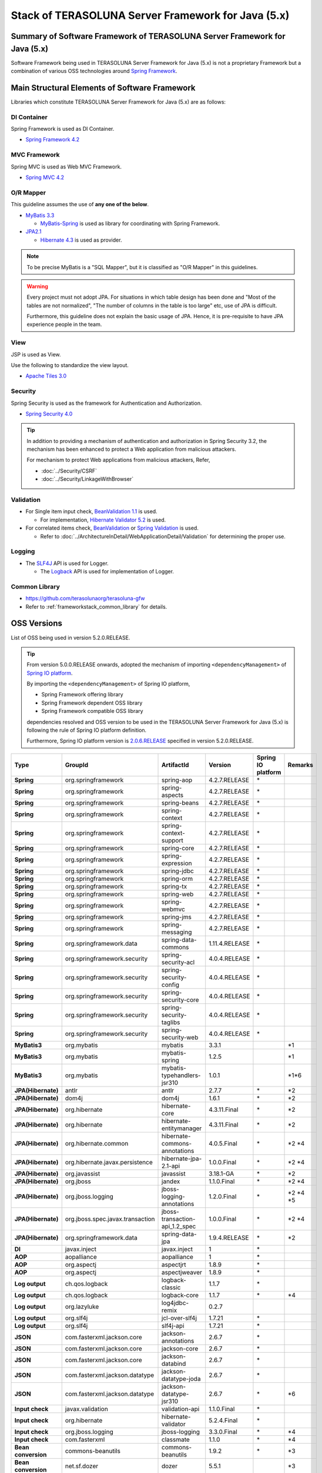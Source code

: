 Stack of TERASOLUNA Server Framework for Java (5.x)
================================================================================

.. only:: html

 .. contents:: Index
    :depth: 3
    :local:

Summary of Software Framework of TERASOLUNA Server Framework for Java (5.x)
--------------------------------------------------------------------------------

Software Framework being used in TERASOLUNA Server Framework for Java (5.x) is not a proprietary Framework but a combination of various OSS technologies around \ `Spring Framework <http://projects.spring.io/spring-framework/>`_\ .

.. figure:: images/introduction-software-framework.png
   :width: 95%


Main Structural Elements of Software Framework
--------------------------------------------------------------------------------

Libraries which constitute TERASOLUNA Server Framework for Java (5.x) are as follows: 

.. figure:: images/introduction-software-stack.png
   :width: 95%

DI Container
^^^^^^^^^^^^^^^^^^^^^^^^^^^^^^^^^^^^^^^^^^^^^^^^^^^^^^^^^^^^^^^^^^^^^^^^^^^^^^^^
Spring Framework is used as DI Container.


* `Spring Framework 4.2 <http://docs.spring.io/spring/docs/4.2.7.RELEASE/spring-framework-reference/html/beans.html>`_

MVC Framework
^^^^^^^^^^^^^^^^^^^^^^^^^^^^^^^^^^^^^^^^^^^^^^^^^^^^^^^^^^^^^^^^^^^^^^^^^^^^^^^^
Spring MVC is used as Web MVC Framework.

* `Spring MVC 4.2 <http://docs.spring.io/spring/docs/4.2.7.RELEASE/spring-framework-reference/html/mvc.html>`_

O/R Mapper
^^^^^^^^^^^^^^^^^^^^^^^^^^^^^^^^^^^^^^^^^^^^^^^^^^^^^^^^^^^^^^^^^^^^^^^^^^^^^^^^

This guideline assumes the use of **any one of the below**.

* `MyBatis 3.3 <http://mybatis.github.io/mybatis-3/>`_

  * \ `MyBatis-Spring <http://mybatis.github.io/spring/>`_  is used as library for coordinating with Spring Framework.

* `JPA2.1 <http://download.oracle.com/otn-pub/jcp/persistence-2_1-fr-eval-spec/JavaPersistence.pdf>`_

  * \ `Hibernate 4.3 <http://docs.jboss.org/hibernate/orm/4.3/manual/en-US/html_single/>`_  is used as provider.

.. note::

  To be precise MyBatis is a "SQL Mapper", but it is classified as "O/R Mapper" in this guidelines.

.. warning::

  Every project must not adopt JPA. For situations in which table design has been done and "Most of the tables are not normalized", "The number of columns in the table is too large" etc, use of JPA is difficult.

  Furthermore, this guideline does not explain the basic usage of JPA. Hence, it is pre-requisite to have JPA experience people in the team.

View
^^^^^^^^^^^^^^^^^^^^^^^^^^^^^^^^^^^^^^^^^^^^^^^^^^^^^^^^^^^^^^^^^^^^^^^^^^^^^^^^
JSP is used as View.

Use the following to standardize the view layout.

* `Apache Tiles 3.0 <http://tiles.apache.org/framework/index.html>`_



Security
^^^^^^^^^^^^^^^^^^^^^^^^^^^^^^^^^^^^^^^^^^^^^^^^^^^^^^^^^^^^^^^^^^^^^^^^^^^^^^^^
Spring Security is used as the framework for Authentication and Authorization.

* `Spring Security 4.0 <http://projects.spring.io/spring-security/>`_

.. tip::

    In addition to providing a mechanism of authentication and authorization in Spring Security 3.2,
    the mechanism has been enhanced to protect a Web application from malicious attackers.

    For mechanism to protect Web applications from malicious attackers, Refer, 

    * :doc:`../Security/CSRF`
    * :doc:`../Security/LinkageWithBrowser`



Validation
^^^^^^^^^^^^^^^^^^^^^^^^^^^^^^^^^^^^^^^^^^^^^^^^^^^^^^^^^^^^^^^^^^^^^^^^^^^^^^^^

* For Single item input check, \ `BeanValidation 1.1 <http://download.oracle.com/otn-pub/jcp/bean_validation-1_1-fr-eval-spec/bean-validation-specification.pdf>`_\  is used.

  * For implementation, \ `Hibernate Validator 5.2 <http://docs.jboss.org/hibernate/validator/5.2/reference/en-US/html/>`_\  is used.

* For correlated items check, \ `BeanValidation <http://download.oracle.com/otn-pub/jcp/bean_validation-1_1-fr-eval-spec/bean-validation-specification.pdf>`_\  or \ `Spring Validation <http://docs.spring.io/spring/docs/4.2.7.RELEASE/spring-framework-reference/html/validation.html>`_  is used.

  * Refer to \ :doc:`../ArchitectureInDetail/WebApplicationDetail/Validation`\  for determining the proper use. 



Logging
^^^^^^^^^^^^^^^^^^^^^^^^^^^^^^^^^^^^^^^^^^^^^^^^^^^^^^^^^^^^^^^^^^^^^^^^^^^^^^^^

* The \ `SLF4J <http://www.slf4j.org>`_\  API is used for Logger.

  * The \ `Logback <http://logback.qos.ch/>`_\  API is used for implementation of Logger.


Common Library
^^^^^^^^^^^^^^^^^^^^^^^^^^^^^^^^^^^^^^^^^^^^^^^^^^^^^^^^^^^^^^^^^^^^^^^^^^^^^^^^
* \ `https://github.com/terasolunaorg/terasoluna-gfw <https://github.com/terasolunaorg/terasoluna-gfw>`_\
* Refer to \ :ref:`frameworkstack_common_library`\  for details.

.. _frameworkstack_using_oss_version:

OSS Versions
--------------------------------------------------------------------------------

List of OSS being used in version 5.2.0.RELEASE.

.. tip::

    From version 5.0.0.RELEASE onwards, 
    adopted the mechanism of importing \ ``<dependencyManagement>`` \ of `Spring IO platform <http://platform.spring.io/platform/>`_\.

    By importing the \ ``<dependencyManagement>`` \ of Spring IO platform,

    * Spring Framework offering library
    * Spring Framework dependent OSS library
    * Spring Framework compatible OSS library

    dependencies resolved and 
    OSS version to be used in the TERASOLUNA Server Framework for Java (5.x) is following the rule of Spring IO platform definition.

    Furthermore, Spring IO platform version is `2.0.6.RELEASE <http://docs.spring.io/platform/docs/2.0.6.RELEASE/reference/htmlsingle/>`_  specified in version 5.2.0.RELEASE.

.. tabularcolumns:: |p{0.15\linewidth}|p{0.27\linewidth}|p{0.25\linewidth}|p{0.15\linewidth}|p{0.05\linewidth}|p{0.08\linewidth}|
.. list-table::
    :header-rows: 1
    :stub-columns: 1
    :widths: 15 27 25 15 5 8

    * - Type
      - GroupId
      - ArtifactId
      - Version
      - Spring IO platform
      - Remarks
    * - Spring
      - org.springframework
      - spring-aop
      - 4.2.7.RELEASE
      - \*
      -
    * - Spring
      - org.springframework
      - spring-aspects
      - 4.2.7.RELEASE
      - \*
      -
    * - Spring
      - org.springframework
      - spring-beans
      - 4.2.7.RELEASE
      - \*
      -
    * - Spring
      - org.springframework
      - spring-context
      - 4.2.7.RELEASE
      - \*
      -
    * - Spring
      - org.springframework
      - spring-context-support
      - 4.2.7.RELEASE
      - \*
      -
    * - Spring
      - org.springframework
      - spring-core
      - 4.2.7.RELEASE
      - \*
      -
    * - Spring
      - org.springframework
      - spring-expression
      - 4.2.7.RELEASE
      - \*
      -
    * - Spring
      - org.springframework
      - spring-jdbc
      - 4.2.7.RELEASE
      - \*
      -
    * - Spring
      - org.springframework
      - spring-orm
      - 4.2.7.RELEASE
      - \*
      -
    * - Spring
      - org.springframework
      - spring-tx
      - 4.2.7.RELEASE
      - \*
      -
    * - Spring
      - org.springframework
      - spring-web
      - 4.2.7.RELEASE
      - \*
      -
    * - Spring
      - org.springframework
      - spring-webmvc
      - 4.2.7.RELEASE
      - \*
      -
    * - Spring
      - org.springframework
      - spring-jms
      - 4.2.7.RELEASE
      - \*
      -
    * - Spring
      - org.springframework
      - spring-messaging
      - 4.2.7.RELEASE
      - \*
      -
    * - Spring
      - org.springframework.data
      - spring-data-commons
      - 1.11.4.RELEASE
      - \*
      -
    * - Spring
      - org.springframework.security
      - spring-security-acl
      - 4.0.4.RELEASE
      - \*
      -
    * - Spring
      - org.springframework.security
      - spring-security-config
      - 4.0.4.RELEASE
      - \*
      -
    * - Spring
      - org.springframework.security
      - spring-security-core
      - 4.0.4.RELEASE
      - \*
      -
    * - Spring
      - org.springframework.security
      - spring-security-taglibs
      - 4.0.4.RELEASE
      - \*
      -
    * - Spring
      - org.springframework.security
      - spring-security-web
      - 4.0.4.RELEASE
      - \*
      -
    * - MyBatis3
      - org.mybatis
      - mybatis
      - 3.3.1
      -
      - \*1
    * - MyBatis3
      - org.mybatis
      - mybatis-spring
      - 1.2.5
      -
      - \*1
    * - MyBatis3
      - org.mybatis
      - mybatis-typehandlers-jsr310
      - 1.0.1
      -
      - \*1*6
    * - JPA(Hibernate)
      - antlr
      - antlr
      - 2.7.7
      - \*
      - \*2
    * - JPA(Hibernate)
      - dom4j
      - dom4j
      - 1.6.1
      - \*
      - \*2
    * - JPA(Hibernate)
      - org.hibernate
      - hibernate-core
      - 4.3.11.Final
      - \*
      - \*2
    * - JPA(Hibernate)
      - org.hibernate
      - hibernate-entitymanager
      - 4.3.11.Final
      - \*
      - \*2
    * - JPA(Hibernate)
      - org.hibernate.common
      - hibernate-commons-annotations
      - 4.0.5.Final
      - \*
      - \*2 \*4
    * - JPA(Hibernate)
      - org.hibernate.javax.persistence
      - hibernate-jpa-2.1-api
      - 1.0.0.Final
      - \*
      - \*2 \*4
    * - JPA(Hibernate)
      - org.javassist
      - javassist
      - 3.18.1-GA
      - \*
      - \*2
    * - JPA(Hibernate)
      - org.jboss
      - jandex
      - 1.1.0.Final
      - \*
      - \*2 \*4
    * - JPA(Hibernate)
      - org.jboss.logging
      - jboss-logging-annotations
      - 1.2.0.Final
      - \*
      - \*2 \*4 \*5
    * - JPA(Hibernate)
      - org.jboss.spec.javax.transaction
      - jboss-transaction-api_1.2_spec
      - 1.0.0.Final
      - \*
      - \*2 \*4
    * - JPA(Hibernate)
      - org.springframework.data
      - spring-data-jpa
      - 1.9.4.RELEASE
      - \*
      - \*2
    * - DI
      - javax.inject
      - javax.inject
      - 1
      - \*
      -
    * - AOP
      - aopalliance
      - aopalliance
      - 1
      - \*
      -
    * - AOP
      - org.aspectj
      - aspectjrt
      - 1.8.9
      - \*
      -
    * - AOP
      - org.aspectj
      - aspectjweaver
      - 1.8.9
      - \*
      -
    * - Log output
      - ch.qos.logback
      - logback-classic
      - 1.1.7
      - \*
      -
    * - Log output
      - ch.qos.logback
      - logback-core
      - 1.1.7
      - \*
      - \*4
    * - Log output
      - org.lazyluke
      - log4jdbc-remix
      - 0.2.7
      -
      -
    * - Log output
      - org.slf4j
      - jcl-over-slf4j
      - 1.7.21
      - \*
      -
    * - Log output
      - org.slf4j
      - slf4j-api
      - 1.7.21
      - \*
      -
    * - JSON
      - com.fasterxml.jackson.core
      - jackson-annotations
      - 2.6.7
      - \*
      -
    * - JSON
      - com.fasterxml.jackson.core
      - jackson-core
      - 2.6.7
      - \*
      -
    * - JSON
      - com.fasterxml.jackson.core
      - jackson-databind
      - 2.6.7
      - \*
      -
    * - JSON
      - com.fasterxml.jackson.datatype
      - jackson-datatype-joda
      - 2.6.7
      - \*
      -
    * - JSON
      - com.fasterxml.jackson.datatype
      - jackson-datatype-jsr310
      - 2.6.7
      - \*
      - \*6
    * - Input check
      - javax.validation
      - validation-api
      - 1.1.0.Final
      - \*
      -
    * - Input check
      - org.hibernate
      - hibernate-validator
      - 5.2.4.Final
      - \*
      -
    * - Input check
      - org.jboss.logging
      - jboss-logging
      - 3.3.0.Final
      - \*
      - \*4
    * - Input check
      - com.fasterxml
      - classmate
      - 1.1.0
      - \*
      - \*4
    * - Bean conversion
      - commons-beanutils
      - commons-beanutils
      - 1.9.2
      - \*
      - \*3
    * - Bean conversion
      - net.sf.dozer
      - dozer
      - 5.5.1
      -
      - \*3
    * - Bean conversion
      - net.sf.dozer
      - dozer-spring
      - 5.5.1
      -
      - \*3
    * - Bean conversion
      - org.apache.commons
      - commons-lang3
      - 3.3.2
      - \*
      - \*3
    * - Date operation
      - joda-time
      - joda-time
      - 2.8.2
      - \*
      -
    * - Date operation
      - joda-time
      - joda-time-jsptags
      - 1.1.1
      -
      - \*3
    * - Date operation
      - org.jadira.usertype
      - usertype.core
      - 3.2.0.GA
      -
      - \*2
    * - Date operation
      - org.jadira.usertype
      - usertype.spi
      - 3.2.0.GA
      -
      - \*2
    * - Connection pool
      - org.apache.commons
      - commons-dbcp2
      - 2.1.1
      - \*
      - \*3
    * - Connection pool
      - org.apache.commons
      - commons-pool2
      - 2.4.2
      - \*
      - \*3
    * - Tiles
      - commons-digester
      - commons-digester
      - 2.1
      - \*
      - \*3
    * - Tiles
      - org.apache.tiles
      - tiles-api
      - 3.0.5
      - \*
      - \*3
    * - Tiles
      - org.apache.tiles
      - tiles-core
      - 3.0.5
      - \*
      - \*3
    * - Tiles
      - org.apache.tiles
      - tiles-jsp
      - 3.0.5
      - \*
      - \*3
    * - Tiles
      - org.apache.tiles
      - tiles-servlet
      - 3.0.5
      - \*
      - \*3
    * - Tiles
      - org.apache.tiles
      - tiles-template
      - 3.0.5
      - \*
      - \*3 \*4
    * - Tiles
      - org.apache.tiles
      - tiles-autotag-core-runtime
      - 1.1.0
      - \*
      - \*3 \*4
    * - Tiles
      - org.apache.tiles
      - tiles-request-servlet
      - 1.0.6
      - \*
      - \*3 \*4
    * - Tiles
      - org.apache.tiles
      - tiles-request-api
      - 1.0.6
      - \*
      - \*3
    * - Tiles
      - org.apache.tiles
      - tiles-request-jsp
      - 1.0.6
      - \*
      - \*3 \*4
    * - Utility
      - com.google.guava
      - guava
      - 17.0
      - \*
      -
    * - Utility
      - commons-collections
      - commons-collections
      - 3.2.2
      - \*
      - \*3
    * - Utility
      - commons-io
      - commons-io
      - 2.4
      - \*
      - \*3
    * - Servlet
      - org.apache.taglibs
      - taglibs-standard-jstlel
      - 1.2.5
      - \*
      -
    * - Servlet
      - org.apache.taglibs
      - taglibs-standard-spec
      - 1.2.5
      - \*
      - \*4
    * - Servlet
      - org.apache.taglibs
      - taglibs-standard-impl
      - 1.2.5
      - \*
      - \*4

#. | Dependent libraries, when MyBatis3 is used for data access.
#. | Dependent libraries, when JPA is used for data access.
#. | Libraries which are not dependent on Common Library, but recommended in case of application development using TERASOLUNA Server Framework for Java (5.x).
#. | Libraries that are supported by Spring IO platform, but library that relies individually.
   | (Library is not managed as dependencies in Spring IO platform)
#. | Library versions that are applied in the Spring IO platform is a Beta or RC (Release Candidate)
   | (Library that explicitly specify the GA version at TERASOLUNA Server Framework for Java (5.x))
#. | A library which considers API of Java SE 8 and further versions,as a prerequisite.
   | Dependency relation to the library must be explicitly removed in case of versions earlier than Java SE 7


.. _frameworkstack_common_library:


Building blocks of Common Library
--------------------------------------------------------------------------------

\ `Common Library <https://github.com/terasolunaorg/terasoluna-gfw>`_\  includes ``+ alpha`` functionalities which are not available in Spring Ecosystem or other dependent libraries included in TERASOLUNA Server Framework for Java (5.x).
Basically, application development is possible using TERASOLUNA Server Framework for Java (5.x) without this library but "convenient to have" kind of existence.
With the default settings, provided two blank projects, \ `Blank project of multi-project <https://github.com/terasolunaorg/terasoluna-gfw-web-multi-blank>`_\  and \ `Blank project of single-project <https://github.com/terasolunaorg/terasoluna-gfw-web-blank>`_\ , contains built-in Common Library as shown in the following listing. 

.. tabularcolumns:: |p{0.05\linewidth}|p{0.30\linewidth}|p{0.45\linewidth}|p{0.20\linewidth}|
.. list-table::
    :header-rows: 1
    :widths: 5 30 45 15 14 15

    * - No.
      - Project Name
      - Summary
      - Java source-code availability
      - Blank project of multi-project built-in
      - Blank project of single-project built-in
    * - \ (1)
      - terasoluna-gfw-common
      - Provide general-purpose functionalities and dependency definitions irrespective of Web.
      - Yes
      - Yes
      - Yes
    * - \ (2)
      - terasoluna-gfw-string
      - Provide function related to string processing. (Add from 5.1.0)
      - Yes
      - No
      - No
    * - \ (3)
      - terasoluna-gfw-codepoints
      - Provide function to check whether the code point constituting target string is incorporated in the codepoint set.(Add from 5.1.0)
      - Yes
      - No
      - No
    * - \ (4)
      - terasoluna-gfw-validator
      - Provide by adding a constraint annotation of generic Bean validation. (Add from 5.1.0)
      - Yes
      - No
      - No
    * - \ (5)
      - terasoluna-gfw-jodatime
      - Provide function that depends on Joda Time and dependency relation definition. (Add from 5.0.0)
      - Yes
      - Yes
      - Yes
    * - \ (6)
      - terasoluna-gfw-web
      - Provide function to be used while creating a Web application and dependency relation definition. Function not dependent on View and dependency relation definition are consolidated.
      - Yes
      - Yes
      - Yes
    * - \ (7)
      - terasoluna-gfw-web-jsp
      - Provide function and dependency relation definition to be used while creating a Web application which adopts JSP in View.
      - Yes
      - Yes
      - Yes
    * - \ (8)
      - terasoluna-gfw-mybatis3
      - Provide dependency definitions for using MyBatis3.
      - No
      - Yes*1
      - Yes*1
    * - \ (9)
      - terasoluna-gfw-jpa
      - Provide dependency definitions for using JPA.
      - No
      - Yes*2
      - Yes*2
    * - \ (10)
      - terasoluna-gfw-security-core
      - Provide dependency definitions for using Spring Security (other than Web).
      - No
      - Yes
      - Yes
    * - \ (11)
      - terasoluna-gfw-security-web
      - Provide dependency definitions for using Spring Security (related to Web) and extended classes of Spring Security.
      - Yes
      - Yes
      - Yes
    * - \ (12)
      - terasoluna-gfw-recommended-dependencies
      - Provide dependency definitions of recommended libraries that doesn't depends on web.
      - No
      - Yes
      - Yes
    * - \ (13)
      - terasoluna-gfw-recommended-web-dependencies
      - Provide dependency definitions of recommended libraries that depends on web.
      - No
      - Yes
      - Yes
    * - \ (14)
      - terasoluna-gfw-parent
      - Provide dependency libraries management and recommended settings of build plugins.
      - No
      - Yes*3
      - Yes*3

#. | With the default settings of Common Library, when MyBatis3 is used for data access.
#. | With the default settings of Common Library, when JPA is used for data access.
#. | terasoluna-gfw-parent is not built-in as a \ ``<dependency>``\ , but a \ ``<parent>``\ .

The project which does not contain the Java source code, only defines library dependencies.

In addition, project dependencies are as follows:

.. figure:: images_FrameworkStack/FrameworkStackProjectDependencies.png
    :width: 75%



terasoluna-gfw-common
^^^^^^^^^^^^^^^^^^^^^^^^^^^^^^^^^^^^^^^^^^^^^^^^^^^^^^^^^^^^^^^^^^^^^^^^^^^^^^^^

terasoluna-gfw-common provide following components.

.. tabularcolumns:: |p{0.20\linewidth}|p{0.30\linewidth}|p{0.50\linewidth}|
.. list-table::
    :header-rows: 1
    :widths: 20 30 50

    * - Classification
      - Component Name
      - Description
    * - :doc:`../ArchitectureInDetail/WebApplicationDetail/ExceptionHandling`
      - Exception Class
      - Provide general exception classes.
    * -
      - Exception Logger
      - Provide logger class for logging the exception that occurred in application.
    * -
      - Exception Code
      - Provide mechanism (classes) for resolving the exception code (message ID) that corresponds to the exception class.
    * -
      - Exception Logging Interceptor
      - Provide interceptor class of AOP for logging the exception that occurred in domain layer.
    * - :doc:`../ArchitectureInDetail/GeneralFuncDetail/SystemDate`
      - System Date Time Factory
      - Provide classes for retrieving the system date time.
    * - :doc:`../ArchitectureInDetail/WebApplicationDetail/Codelist`
      - CodeList
      - Provide classes for generating CodeList.
    * - :doc:`../ArchitectureInDetail/DataAccessDetail/DataAccessCommon`
      - Query Escape
      - Provide class for escape processing of value to bind into the SQL and JPQL.
    * -
      - Sequencer
      - Provide classes for retrieving the sequence value.

terasoluna-gfw-string
^^^^^^^^^^^^^^^^^^^^^^^^^^^^^^^^^^^^^^^^^^^^^^^^^^^^^^^^^^^^^^^^^^^^^^^^^^^^^^^^

terasoluna-gfw-string provides following components.

.. tabularcolumns:: |p{0.20\linewidth}|p{0.30\linewidth}|p{0.50\linewidth}|
.. list-table::
    :header-rows: 1
    :widths: 20 30 50

    * - Classification
      - Component Name
      - Description
    * - :doc:`../ArchitectureInDetail/GeneralFuncDetail/StringProcessing`
      - Half width to full width conversion
      - Provide a class which carries out a process wherein half width character of input string is converted to full width and a process wherein full width character is converted to half width based on mapping table of half width string and full width string.


terasoluna-gfw-codepoints
^^^^^^^^^^^^^^^^^^^^^^^^^^^^^^^^^^^^^^^^^^^^^^^^^^^^^^^^^^^^^^^^^^^^^^^^^^^^^^^^

terasoluna-gfw-codepoints provides following components.

.. tabularcolumns:: |p{0.20\linewidth}|p{0.30\linewidth}|p{0.50\linewidth}|
.. list-table::
    :header-rows: 1
    :widths: 20 30 50

    * - Classification
      - Component Name
      - Description
    * - :doc:`../ArchitectureInDetail/GeneralFuncDetail/StringProcessing`
      - Codepoint check
      - Provide a class which checks whether the codepoint constituting target string is incorporated in the codepoint set.
    * - :doc:`../ArchitectureInDetail/WebApplicationDetail/Validation`
      - Bean validation constraint annotation for codepoint check
      - Provide constraint annotation to carry out Bean validation for codepoint check.


terasoluna-gfw-validator
^^^^^^^^^^^^^^^^^^^^^^^^^^^^^^^^^^^^^^^^^^^^^^^^^^^^^^^^^^^^^^^^^^^^^^^^^^^^^^^^

terasoluna-gfw-validator provides following components.

.. tabularcolumns:: |p{0.20\linewidth}|p{0.30\linewidth}|p{0.50\linewidth}|
.. list-table::
    :header-rows: 1
    :widths: 20 30 50

    * - Classification
      - Component name
      - Description
    * - :doc:`../ArchitectureInDetail/WebApplicationDetail/Validation`
      - Bean Validation constraint annotation for byte length check
      - Provide a constraint annotation to check whether the byte length in the character code of input value is less than or equal to specified maximum value, and greater than or equal to specified minimum value, using Bean Validation.
    * -
      - Bean Validation constraint annotation for field value comparison correlation check
      - Provide a constraint annotation to check magnitude correlation of two fields using Bean Validation.

terasoluna-gfw-jodatime
^^^^^^^^^^^^^^^^^^^^^^^^^^^^^^^^^^^^^^^^^^^^^^^^^^^^^^^^^^^^^^^^^^^^^^^^^^^^^^^^

terasoluna-gfw-jodatime provide following components.

.. tabularcolumns:: |p{0.20\linewidth}|p{0.30\linewidth}|p{0.50\linewidth}|
.. list-table::
    :header-rows: 1
    :widths: 20 30 50

    * - Classification
      - Component Name
      - Description
    * - :doc:`../ArchitectureInDetail/GeneralFuncDetail/SystemDate`
      - System Date Time Factory for Joda Time
      - Provide classes for retrieving the system date time using the Joda Time API.

terasoluna-gfw-web
^^^^^^^^^^^^^^^^^^^^^^^^^^^^^^^^^^^^^^^^^^^^^^^^^^^^^^^^^^^^^^^^^^^^^^^^^^^^^^^^

terasoluna-gfw-web provide following components.



.. tabularcolumns:: |p{0.20\linewidth}|p{0.30\linewidth}|p{0.50\linewidth}|
.. list-table::
    :header-rows: 1
    :widths: 20 30 50

    * - Classification
      - Component Name
      - Description
    * - :doc:`../ArchitectureInDetail/WebApplicationDetail/DoubleSubmitProtection`
      - Transaction Token Check
      - Provide mechanism (classes) for protecting Web Application from double submitting of request.
    * - :doc:`../ArchitectureInDetail/WebApplicationDetail/ExceptionHandling`
      - Exception Handler
      - Provide exception handler class(sub class of class that provided by Spring MVC) for integrating with exception handling components that provided from common library.
    * -
      - Exception Logging Interceptor
      - Provide interceptor class of AOP for logging the exception that handled by Spring MVC.
    * - :doc:`../ArchitectureInDetail/WebApplicationDetail/Codelist`
      - Populate CodeList interceptor
      - Provide interceptor class of Spring MVC for storing CodeList information into request scope, for the purpose of retrieving CodeList from View.
    * - :doc:`../ArchitectureInDetail/WebApplicationDetail/FileDownload`
      - General Download View
      - Provide abstract class for retrieving data from input stream and writing to stream for download.
    * - :doc:`../ArchitectureInDetail/GeneralFuncDetail/Logging`
      - ServletFilter for storing Tracking ID
      - Provide Servlet Filter class for setting Tracking ID into MDC(Mapped Diagnostic Context) and request scope and response header, for the purpose of improving traceability.
        (If does not exist a Tracking ID in request header, generate a Tracking ID by this component)
    * -
      - General ServletFilter for storing MDC
      - Provide abstract class for storing any value into Logger's MDC
    * -
      - ServletFilter for clearing MDC
      - Provide ServletFilter class for clearing information that stored in Logger's MDC.

terasoluna-gfw-web-jsp
^^^^^^^^^^^^^^^^^^^^^^^^^^^^^^^^^^^^^^^^^^^^^^^^^^^^^^^^^^^^^^^^^^^^^^^^^^^^^^^^

terasoluna-gfw-web-jsp provides following components.

.. tabularcolumns:: |p{0.20\linewidth}|p{0.30\linewidth}|p{0.50\linewidth}|
.. list-table::
    :header-rows: 1
    :widths: 20 30 50

    * - Classification
      - Component name
      - Description
    * - :doc:`../ArchitectureInDetail/WebApplicationDetail/DoubleSubmitProtection`
      - JSP tag for transaction token output
      - Provide a JSP tag library to output transaction tokens as hidden items.
    * - :doc:`../ArchitectureInDetail/WebApplicationDetail/Pagination`
      - JSP Tag for displaying Pagination Links
      - Provide JSP Tag Library for displaying Pagination Links using classes that provided by Spring Data Commons.
    * - :doc:`../ArchitectureInDetail/WebApplicationDetail/MessageManagement`
      - JSP Tag for displaying Result Messages
      - Provide JSP Tag Library for displaying Result Messages.
    * - :ref:`TagLibAndELFunctionsOverviewELFunctions`
      - EL Functions for XSS countermeasures
      - Provide EL Functions for XSS countermeasures.
    * -
      - EL Functions for URL
      - Provide EL Functions for URL as URL encoding.
    * -
      - EL Functions for DOM conversion
      - Provide EL Functions for DOM conversion.
    * -
      - EL Functions for Utilities
      - Provide EL Functions for general utilities processing.

terasoluna-gfw-security-web
^^^^^^^^^^^^^^^^^^^^^^^^^^^^^^^^^^^^^^^^^^^^^^^^^^^^^^^^^^^^^^^^^^^^^^^^^^^^^^^^

terasoluna-gfw-security-web provide following components.

.. tabularcolumns:: |p{0.20\linewidth}|p{0.30\linewidth}|p{0.50\linewidth}|
.. list-table::
    :header-rows: 1
    :widths: 20 30 50

    * - Classification
      - Component Name
      - Description
    * - :doc:`../ArchitectureInDetail/GeneralFuncDetail/Logging`
      - ServletFilter for storing name of authenticated user
      - Provide ServletFilter class for setting name of authenticated user into MDC, for the purpose of improving traceability.


.. raw:: latex

   \newpage


